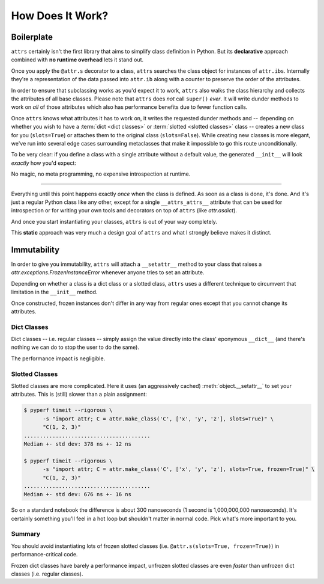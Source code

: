 .. _how:

How Does It Work?
=================


Boilerplate
-----------

``attrs`` certainly isn't the first library that aims to simplify class definition in Python.
But its **declarative** approach combined with **no runtime overhead** lets it stand out.

Once you apply the ``@attr.s`` decorator to a class, ``attrs`` searches the class object for instances of ``attr.ib``\ s.
Internally they're a representation of the data passed into ``attr.ib`` along with a counter to preserve the order of the attributes.

In order to ensure that subclassing works as you'd expect it to work, ``attrs`` also walks the class hierarchy and collects the attributes of all base classes.
Please note that ``attrs`` does *not* call ``super()`` *ever*.
It will write dunder methods to work on *all* of those attributes which also has performance benefits due to fewer function calls.

Once ``attrs`` knows what attributes it has to work on, it writes the requested dunder methods and -- depending on whether you wish to have a :term:`dict <dict classes>` or :term:`slotted <slotted classes>` class -- creates a new class for you (``slots=True``) or attaches them to the original class (``slots=False``).
While creating new classes is more elegant, we've run into several edge cases surrounding metaclasses that make it impossible to go this route unconditionally.

To be very clear: if you define a class with a single attribute without a default value, the generated ``__init__`` will look *exactly* how you'd expect:

.. doctest::

   >>> import attr, inspect
   >>> @attr.s
   ... class C(object):
   ...     x = attr.ib()
   >>> print(inspect.getsource(C.__init__))
   def __init__(self, x):
       self.x = x
   <BLANKLINE>

No magic, no meta programming, no expensive introspection at runtime.

****

Everything until this point happens exactly *once* when the class is defined.
As soon as a class is done, it's done.
And it's just a regular Python class like any other, except for a single ``__attrs_attrs__`` attribute that can be used for introspection or for writing your own tools and decorators on top of ``attrs`` (like `attr.asdict`).

And once you start instantiating your classes, ``attrs`` is out of your way completely.

This **static** approach was very much a design goal of ``attrs`` and what I strongly believe makes it distinct.


.. _how-frozen:

Immutability
------------

In order to give you immutability, ``attrs`` will attach a ``__setattr__`` method to your class that raises a `attr.exceptions.FrozenInstanceError` whenever anyone tries to set an attribute.

Depending on whether a class is a dict class or a slotted class, ``attrs`` uses a different technique to circumvent that limitation in the ``__init__`` method.

Once constructed, frozen instances don't differ in any way from regular ones except that you cannot change its attributes.


Dict Classes
++++++++++++

Dict classes -- i.e. regular classes -- simply assign the value directly into the class' eponymous ``__dict__`` (and there's nothing we can do to stop the user to do the same).

The performance impact is negligible.


Slotted Classes
+++++++++++++++

Slotted classes are more complicated.
Here it uses (an aggressively cached) :meth:`object.__setattr__` to set your attributes.
This is (still) slower than a plain assignment:

.. code-block:: none

  $ pyperf timeit --rigorous \
        -s "import attr; C = attr.make_class('C', ['x', 'y', 'z'], slots=True)" \
        "C(1, 2, 3)"
  ........................................
  Median +- std dev: 378 ns +- 12 ns

  $ pyperf timeit --rigorous \
        -s "import attr; C = attr.make_class('C', ['x', 'y', 'z'], slots=True, frozen=True)" \
        "C(1, 2, 3)"
  ........................................
  Median +- std dev: 676 ns +- 16 ns

So on a standard notebook the difference is about 300 nanoseconds (1 second is 1,000,000,000 nanoseconds).
It's certainly something you'll feel in a hot loop but shouldn't matter in normal code.
Pick what's more important to you.


Summary
+++++++

You should avoid instantiating lots of frozen slotted classes (i.e. ``@attr.s(slots=True, frozen=True)``) in performance-critical code.

Frozen dict classes have barely a performance impact, unfrozen slotted classes are even *faster* than unfrozen dict classes (i.e. regular classes).
